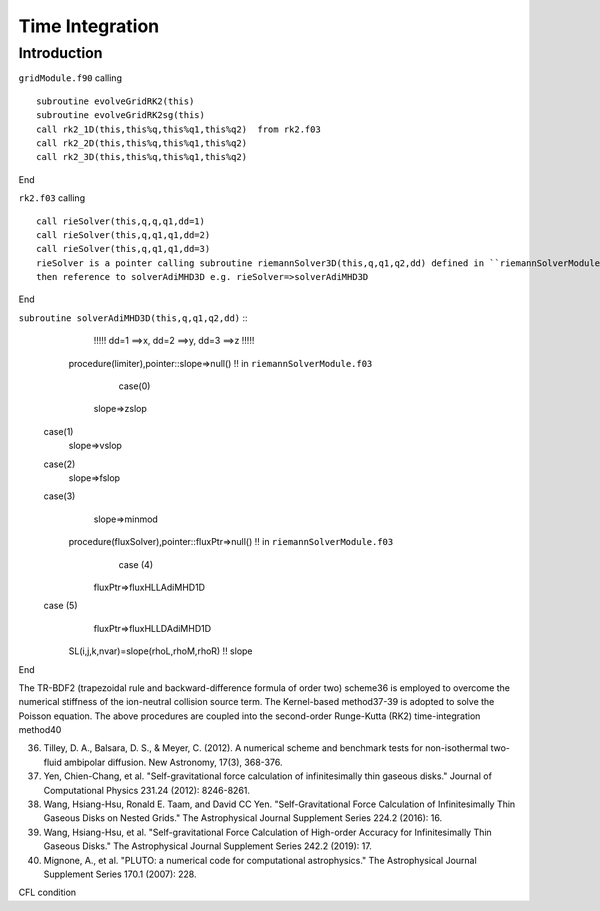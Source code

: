 .. _ch:time_integration:

****************
Time Integration
****************



Introduction
============
``gridModule.f90`` calling ::   

    subroutine evolveGridRK2(this)
    subroutine evolveGridRK2sg(this)
    call rk2_1D(this,this%q,this%q1,this%q2)  from rk2.f03
    call rk2_2D(this,this%q,this%q1,this%q2)
    call rk2_3D(this,this%q,this%q1,this%q2)

End

``rk2.f03`` calling ::  

   call rieSolver(this,q,q,q1,dd=1)
   call rieSolver(this,q,q1,q1,dd=2)
   call rieSolver(this,q,q1,q1,dd=3)
   rieSolver is a pointer calling subroutine riemannSolver3D(this,q,q1,q2,dd) defined in ``riemannSolverModule.f03``
   then reference to solverAdiMHD3D e.g. rieSolver=>solverAdiMHD3D

End

``subroutine solverAdiMHD3D(this,q,q1,q2,dd)`` ::
     !!!!! dd=1 ==>x, dd=2 ==>y, dd=3 ==>z !!!!!
    procedure(limiter),pointer::slope=>null()    !! in ``riemannSolverModule.f03``
       case(0)
     slope=>zslop
   case(1)
     slope=>vslop
   case(2)
     slope=>fslop
   case(3)
     slope=>minmod
    procedure(fluxSolver),pointer::fluxPtr=>null()   !! in ``riemannSolverModule.f03``
       case (4)
     fluxPtr=>fluxHLLAdiMHD1D
   case (5)
     fluxPtr=>fluxHLLDAdiMHD1D

    SL(i,j,k,nvar)=slope(rhoL,rhoM,rhoR) !! slope
End

The TR-BDF2 (trapezoidal rule and backward-difference formula of order two) scheme36 is employed to overcome the numerical stiffness of the ion-neutral collision 
source term. The Kernel-based method37-39 is adopted to solve the Poisson equation. The above procedures are coupled into the second-order Runge-Kutta (RK2) 
time-integration method40

36. Tilley, D. A., Balsara, D. S., & Meyer, C. (2012). A numerical scheme and benchmark tests for non-isothermal two-fluid ambipolar diffusion. New Astronomy, 17(3), 368-376.
37. Yen, Chien-Chang, et al. "Self-gravitational force calculation of infinitesimally thin gaseous disks." Journal of Computational Physics 231.24 (2012): 8246-8261.
38. Wang, Hsiang-Hsu, Ronald E. Taam, and David CC Yen. "Self-Gravitational Force Calculation of Infinitesimally Thin Gaseous Disks on Nested Grids." The Astrophysical Journal Supplement Series 224.2 (2016): 16.
39. Wang, Hsiang-Hsu, et al. "Self-gravitational Force Calculation of High-order Accuracy for Infinitesimally Thin Gaseous Disks." The Astrophysical Journal Supplement Series 242.2 (2019): 17.
40. Mignone, A., et al. "PLUTO: a numerical code for computational astrophysics." The Astrophysical Journal Supplement Series 170.1 (2007): 228.

CFL condition
